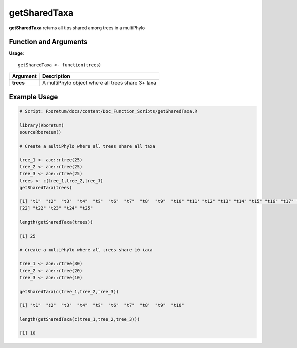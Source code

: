 .. _getSharedTaxa:

##################
**getSharedTaxa**
##################

**getSharedTaxa** returns all tips shared among trees in a multiPhylo

=======================
Function and Arguments
=======================

**Usage**:
::

  getSharedTaxa <- function(trees)

===========================      ===============================================================================================================================================================================================================
 Argument                         Description
===========================      ===============================================================================================================================================================================================================
**trees**				                  A multiPhylo object where all trees share 3+ taxa
===========================      ===============================================================================================================================================================================================================

==============
Example Usage
==============

.. code-block:: r
  
  # Script: Rboretum/docs/content/Doc_Function_Scripts/getSharedTaxa.R

  library(Rboretum)
  sourceRboretum()

  # Create a multiPhylo where all trees share all taxa

  tree_1 <- ape::rtree(25)
  tree_2 <- ape::rtree(25)
  tree_3 <- ape::rtree(25)
  trees <- c(tree_1,tree_2,tree_3)
  getSharedTaxa(trees)

  [1] "t1"  "t2"  "t3"  "t4"  "t5"  "t6"  "t7"  "t8"  "t9"  "t10" "t11" "t12" "t13" "t14" "t15" "t16" "t17" "t18" "t19" "t20" "t21"
  [22] "t22" "t23" "t24" "t25"

  length(getSharedTaxa(trees))

  [1] 25

  # Create a multiPhylo where all trees share 10 taxa

  tree_1 <- ape::rtree(30)
  tree_2 <- ape::rtree(20)
  tree_3 <- ape::rtree(10)

  getSharedTaxa(c(tree_1,tree_2,tree_3))

  [1] "t1"  "t2"  "t3"  "t4"  "t5"  "t6"  "t7"  "t8"  "t9"  "t10"

  length(getSharedTaxa(c(tree_1,tree_2,tree_3)))

  [1] 10
  
